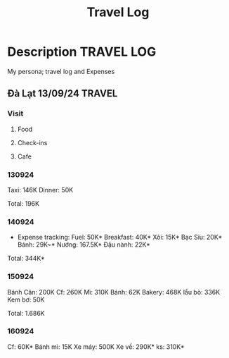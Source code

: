 #+TITLE: Travel Log

* Description :TRAVEL:LOG:

My persona; travel log and Expenses

** Đà Lạt 13/09/24 :TRAVEL:

*** Visit

**** Food

**** Check-ins

**** Cafe

*** 130924

Taxi: 146K
Dinner: 50K

Total: 196K

*** 140924

- Expense tracking:
  Fuel: 50K*
  Breakfast: 40K*
  Xôi: 15K*
  Bạc Sỉu: 20K*
  Bánh: 29K~*
  Nướng: 167.5K*
  Đậu nành: 22K*

Total: 344K*

*** 150924

Bánh Căn: 200K
Cf: 260K
Mì: 310K
Bánh: 62K
Bakery: 468K
lẩu bò: 336K
Kem bơ: 50K

Total: 1.686K

*** 160924

Cf: 60K*
Bánh mì: 15K
Xe máy: 500K
Xe về: 290K*
ks: 310K*

